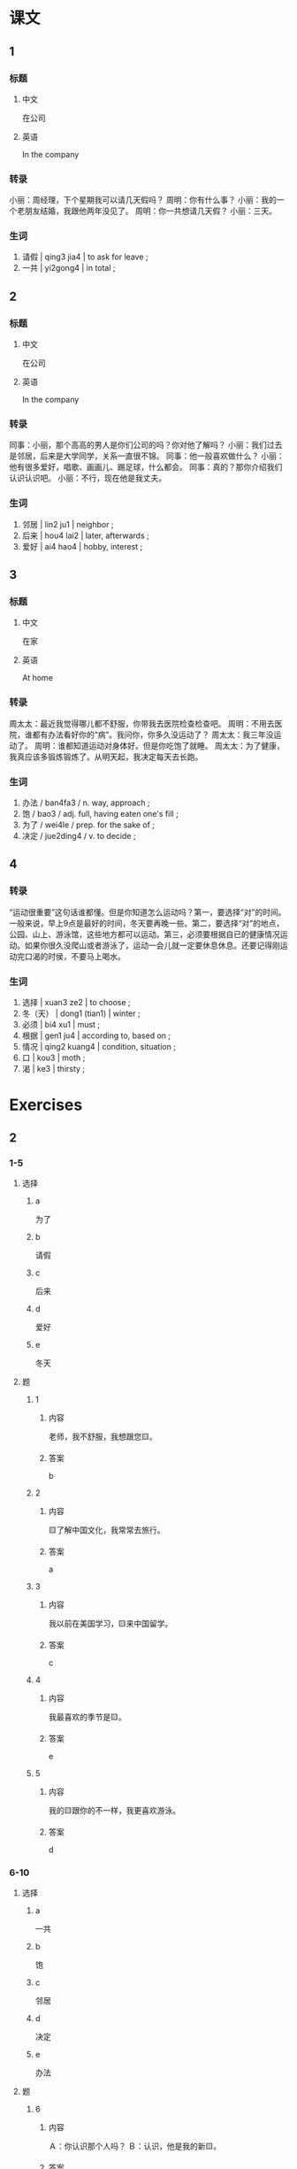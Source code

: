 :PROPERTIES:
:CREATED: [2022-05-22 10:17:10 -05]
:END:

* 课文
:PROPERTIES:
:CREATED: [2022-05-22 10:17:11 -05]
:END:

** 1
:PROPERTIES:
:CREATED: [2022-05-22 10:17:13 -05]
:ID: 01b3343e-7c8a-4e13-8f3e-d7f9e3bce76e
:END:

*** 标题

**** 中文

在公司

**** 英语

In the company

*** 转录
小丽：周经理，下个星期我可以请几天假吗？
周明：你有什么事？
小丽：我的一个老朋友结婚，我跟他两年没见了。
周明：你一共想请几天假？
小丽：三天。
*** 生词
:PROPERTIES:
:ID: 0b87c138-613a-4bb9-b2f6-05b35ddf1607
:END:

1. 请假 | qing3 jia4 | to ask for leave ;
2. 一共 | yi2gong4 | in total ;

** 2
:PROPERTIES:
:CREATED: [2022-05-22 10:23:33 -05]
:ID: 09448003-e73a-45cd-8801-b6ed7793f5aa
:END:

*** 标题

**** 中文

在公司

**** 英语

In the company

*** 转录
同事：小丽，那个高高的男人是你们公司的吗？你对他了解吗？
小丽：我们过去是邻居，后来是大学同学，关系一直很不锦。
同事：他一般喜欢做什么？
小丽：他有很多爱好，唱歌、画画儿、踢足球，什么都会。
同事：真的？那你介绍我们认识认识吧。
小丽：不行，现在他是我丈夫。
*** 生词

3. 邻居 | lin2 ju1 | neighbor ;
4. 后来 | hou4 lai2 | later, afterwards ;
5. 爱好 | ai4 hao4 | hobby, interest ;

** 3
:PROPERTIES:
:CREATED: [2022-05-22 10:35:47 -05]
:ID: 41142b29-5e86-4a71-8eb2-e22977189188
:END:

*** 标题

**** 中文

在家

**** 英语

At home

*** 转录
周太太：最近我觉得哪儿都不舒服，你带我去医院检查检查吧。
周明：不用去医院，谁都有办法看好你的“病”。我问你，你多久没运动了？
周太太：我三年没运动了。
周明：谁都知道运动对身体好。但是你吃饱了就睡。
周太太：为了健康，我真应该多锻炼锻炼了。从明天起，我决定每天去长跑。
*** 生词

6. 办法 / ban4fa3 / n. way, approach ;
7. 饱 / bao3 / adj. full, having eaten one's fill ;
8. 为了 / wei4le / prep. for the sake of ;
9. 决定 / jue2ding4 / v. to decide ;

** 4
:PROPERTIES:
:CREATED: [2022-05-22 10:46:11 -05]
:ID: da12a76f-0ec2-458e-b10e-d84415fc9655
:END:

*** 转录
:PROPERTIES:
:CREATED: [2022-12-19 13:19:38 -05]
:END:
“运动很重要”这句话谁都懂。但是你知道怎么运动吗？第一，要选择“对”的时间。一般来说，早上9点是最好的时间，冬天要再晚一些。第二，要选择“对”的地点，公园、山上、游泳馆，这些地方都可以运动。第三，必须要根据自已的健康情况运动。如果你很久没爬山或者游泳了，运动一会儿就一定要休息休息。还要记得刚运动完口渴的时侯，不要马上喝水。
*** 生词
:PROPERTIES:
:CREATED: [2022-12-19 13:19:34 -05]
:END:

10. 选择 | xuan3 ze2 | to choose ;
11. 冬（天） | dong1 (tian1) | winter ;
12. 必须 | bi4 xu1 | must ;
13. 根据 | gen1 ju4 | according to, based on ;
14. 情况 | qing2 kuang4 | condition, situation ;
15. 口 | kou3 | moth ;
16. 渴 | ke3 | thirsty ;

* Exercises

** 2

*** 1-5
:PROPERTIES:
:ID: 0e70d027-c3c3-4f5c-8a54-a54fee0df12f
:END:

**** 选择

***** a

为了

***** b

请假

***** c

后来

***** d

爱好

***** e

冬天

**** 题

***** 1

****** 内容

老师，我不舒服，我想跟您🟨。

****** 答案

b

***** 2

****** 内容

🟨了解中国文化，我常常去旅行。

****** 答案

a

***** 3

****** 内容

我以前在美国学习，🟨来中国留学。

****** 答案

c

***** 4

****** 内容

我最喜欢的季节是🟨。

****** 答案

e

***** 5

****** 内容

我的🟨跟你的不一样，我更喜欢游泳。

****** 答案

d

*** 6-10
:PROPERTIES:
:ID: af2f0d29-df9f-4d90-a9db-e9f9b80e9b98
:END:

**** 选择

***** a

一共

***** b

饱

***** c

邻居

***** d

决定

***** e

办法

**** 题

***** 6

****** 内容

Ａ：你认识那个人吗？
Ｂ：认识，他是我的新🟨。

****** 答案

c

***** 7

****** 内容

Ａ：这次HSK你考得怎么样？
Ｂ：好极了，🟨考了280分。

****** 答案

a

***** 8

****** 内容

Ａ：我的口语不太好，你帮我想想🟨吧。
Ｂ：你最好多跟中国人聊聊天儿。

****** 答案

e

***** 9

****** 内容

Ａ：吃🟨了吗？
Ｂ：当然了，你看我们点了这么多菜。

****** 答案

b

***** 10

****** 内容

Ａ：明年你打算回国吗？
Ｂ：我还没🟨呢。

****** 答案

d
** 3

*** 1
:PROPERTIES:
:ID: 06c07866-a446-4917-8237-cdcfd2a5533e
:END:

**** 内容

Ａ：老师，您可以帮我🟨口语吗？
Ｂ：当然可以。从什么时候开始？
Ａ：🟨都可以。
Ｂ：那从这个星期开始吧。

**** 答案

练习练习
什么时候

*** 2
:PROPERTIES:
:ID: a6142df7-3296-4086-886b-41af6a70b70c
:END:

**** 内容

Ａ：快考试了，你🟨吧？
Ｂ：老师，我应该复习什么啊？
Ａ：🟨。
Ｂ：好吧，那我都复习吧。

**** 答案

都复习了
什么都应该复习

*** 3
:PROPERTIES:
:ID: 3046a733-56b0-4e00-9f64-5dbe82cf590a
:END:

**** 内容

Ａ：今天天气不错，我们出去🟨吧。
Ｂ：好，我去换衣服。
Ａ：我们去哪个公园呢？
Ｂ：🟨。

**** 答案

锻炼锻炼
哪个公园都可以

*** 4
:PROPERTIES:
:ID: e1aeafbf-5532-4e3a-83e3-288ba5bf1ef0
:END:

**** 内容

Ａ：周末你打算做什么？
Ｂ：我打算在家里🟨。
Ａ：你每个周末都打扫房间吗？
Ｂ：不一定。🟨就打扫一下。

**** 答案

打扫打扫房间
哪个周末有时间
